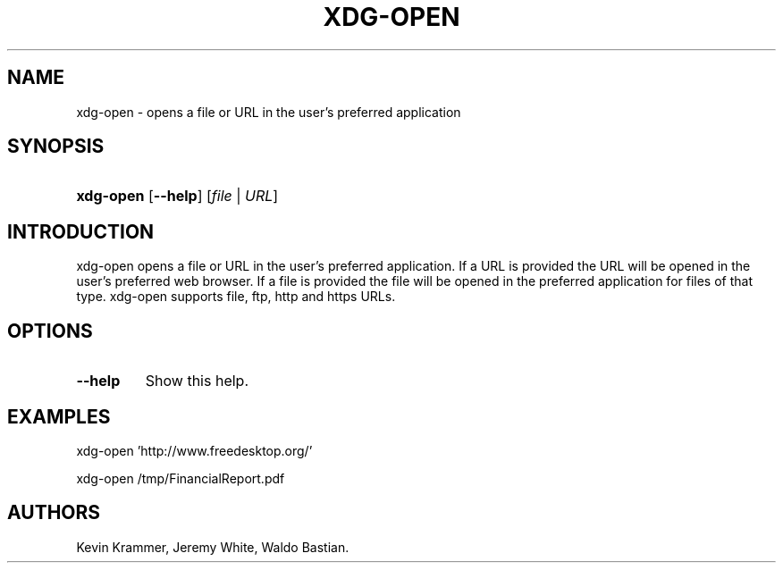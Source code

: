 .\"Generated by db2man.xsl. Don't modify this, modify the source.
.de Sh \" Subsection
.br
.if t .Sp
.ne 5
.PP
\fB\\$1\fR
.PP
..
.de Sp \" Vertical space (when we can't use .PP)
.if t .sp .5v
.if n .sp
..
.de Ip \" List item
.br
.ie \\n(.$>=3 .ne \\$3
.el .ne 3
.IP "\\$1" \\$2
..
.TH "XDG-OPEN" 1 "" "" "xdg-open Manual"
.SH NAME
xdg-open \- opens a file or URL in the user's preferred application
.SH "SYNOPSIS"
.ad l
.hy 0
.HP 9
\fBxdg\-open\fR [\fB\-\-help\fR] [\fB\fB\fIfile\fR\fR\fR | \fB\fB\fIURL\fR\fR\fR]
.ad
.hy

.SH "INTRODUCTION"

.PP
xdg\-open opens a file or URL in the user's preferred application\&. If a URL is provided the URL will be opened in the user's preferred web browser\&. If a file is provided the file will be opened in the preferred application for files of that type\&. xdg\-open supports file, ftp, http and https URLs\&.

.SH "OPTIONS"

.TP
\fB\-\-help\fR
Show this help\&.

.SH "EXAMPLES"

.PP
 

.nf

xdg\-open 'http://www\&.freedesktop\&.org/'

.fi
 

.PP
 

.nf

xdg\-open /tmp/FinancialReport\&.pdf

.fi
 

.SH AUTHORS
Kevin Krammer, Jeremy White, Waldo Bastian.
